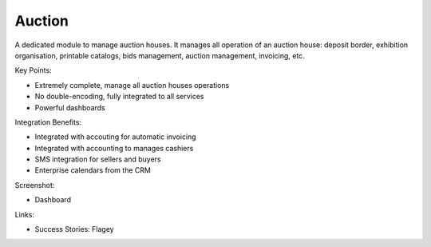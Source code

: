 Auction
-------

A dedicated module to manage auction houses. It manages all operation of an auction house:
deposit border, exhibition organisation, printable catalogs, bids management, auction
management, invoicing, etc.

Key Points:

* Extremely complete, manage all auction houses operations
* No double-encoding, fully integrated to all services
* Powerful dashboards

Integration Benefits:

* Integrated with accouting for automatic invoicing
* Integrated with accounting to manages cashiers
* SMS integration for sellers and buyers
* Enterprise calendars from the CRM

Screenshot:

* Dashboard

Links:

* Success Stories: Flagey

